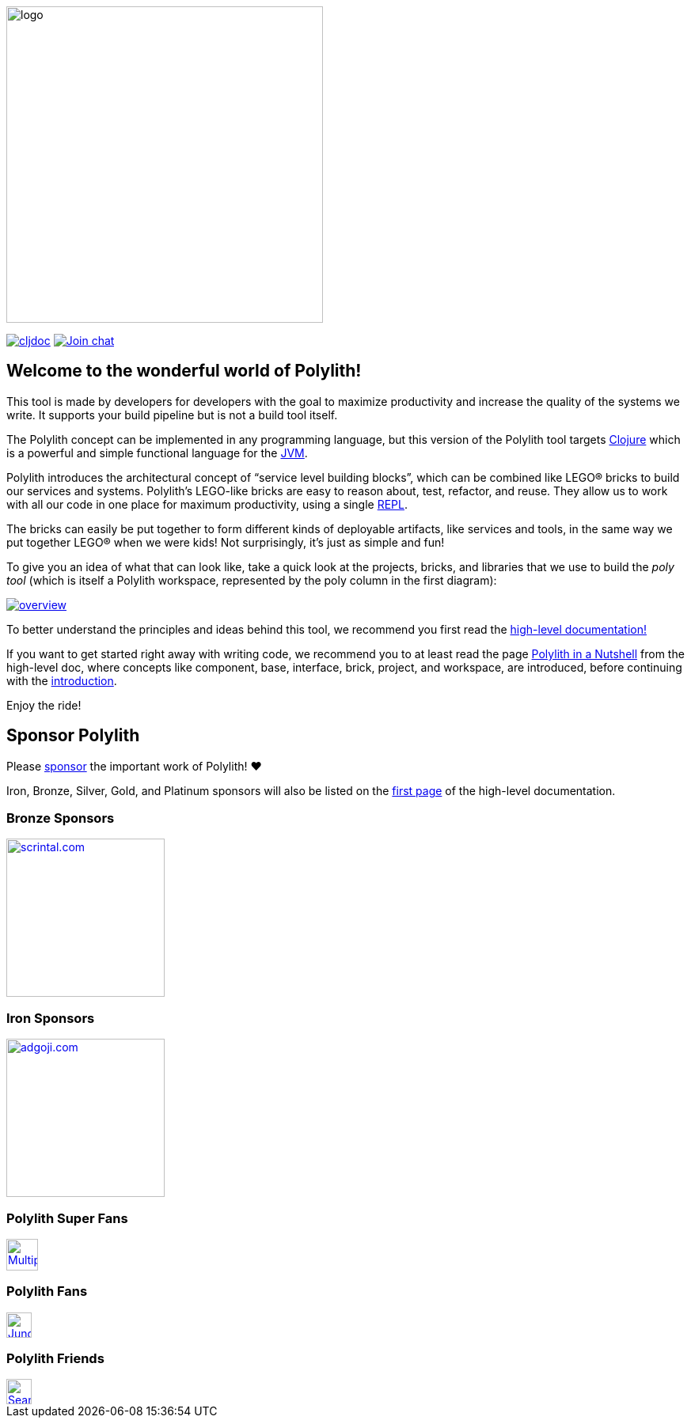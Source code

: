 image::doc/images/logo.png[width=400]
:cljdoc-doc-url: https://cljdoc.org/d/polylith/clj-poly/CURRENT/doc

https://cljdoc.org/d/polylith/clj-poly/CURRENT[image:https://cljdoc.org/badge/polylith/clj-poly[cljdoc]]
https://clojurians.slack.com/messages/C013B7MQHJQ[image:https://img.shields.io/badge/slack-join_chat-brightgreen.svg[Join chat]]
// https://clojars.org/polylith/clj-poly[image:https://img.shields.io/badge/clojars-0.2.18-SNAPSHOT[Clojars project]]

== Welcome to the wonderful world of Polylith!

This tool is made by developers for developers with the goal to maximize productivity and increase the quality of the systems we write.
It supports your build pipeline but is not a build tool itself.

The Polylith concept can be implemented in any programming language, but this version of the Polylith tool targets
https://clojure.org/[Clojure] which is a powerful and simple functional language for the
https://www.google.com/url?sa=t&rct=j&q=&esrc=s&source=web&cd=&cad=rja&uact=8&ved=2ahUKEwiB88eLxansAhUyi8MKHd6jDPEQFjAAegQIBRAC&url=https%3A%2F%2Fen.wikipedia.org%2Fwiki%2FJava_virtual_machine&usg=AOvVaw0YtnMyoG7GQIhUPeLulbfr[JVM].

Polylith introduces the architectural concept of “service level building blocks”, which can be combined like LEGO® bricks
to build our services and systems. Polylith’s LEGO-like bricks are easy to reason about, test, refactor, and reuse.
They allow us to work with all our code in one place for maximum productivity, using a single
https://en.wikipedia.org/wiki/Read%E2%80%93eval%E2%80%93print_loop[REPL].

The bricks can easily be put together to form different kinds of deployable artifacts, like services and tools, in the same way
we put together LEGO® when we were kids! Not surprisingly, it's just as simple and fun!

To give you an idea of what that can look like, take a quick look at the projects, bricks, and libraries that we use
to build the _poly tool_ (which is itself a Polylith workspace, represented by the poly column in the first diagram):

image::doc/images/overview.png[link="doc/images/overview.png"]

To better understand the principles and ideas behind this tool, we recommend you first read the
https://polylith.gitbook.io[high-level documentation!]

If you want to get started right away with writing code, we recommend you to at least read the page
https://polylith.gitbook.io/polylith/introduction/polylith-in-a-nutshell[Polylith in a Nutshell]
from the high-level doc, where concepts like component, base, interface, brick, project, and workspace, are introduced,
ifdef::env-cljdoc[]
before continuing with the xref:doc/introduction.adoc[introduction].
endif::[]
ifndef::env-cljdoc[]
before continuing with the {cljdoc-doc-url}/introduction[introduction].
endif::[]

Enjoy the ride!

== Sponsor Polylith

Please https://github.com/sponsors/polyfy[sponsor] the important work of Polylith! ❤️

Iron, Bronze, Silver, Gold, and Platinum sponsors will also be listed on the
https://polylith.gitbook.io/polylith[first page] of the high-level documentation.

=== Bronze Sponsors

image::doc/images/sponsors/scrintal.png[link=https://www.scrintal.com,alt=scrintal.com,width=200]

=== Iron Sponsors

image::doc/images/sponsors/adgoji.png[link=https://www.adgoji.com,alt=adgoji.com,width=200]

=== Polylith Super Fans

image::https://avatars.githubusercontent.com/u/59614667[link=https://github.com/fluent-development,alt=Multiply,width=40]

=== Polylith Fans

image::https://avatars.githubusercontent.com/u/18068051[link=https://github.com/yyna,alt=Jungin Kwon,width=32]

=== Polylith Friends

image::https://avatars.githubusercontent.com/u/43875[link=https://github.com/seancorfield,alt=Sean Corfield,width=32]
